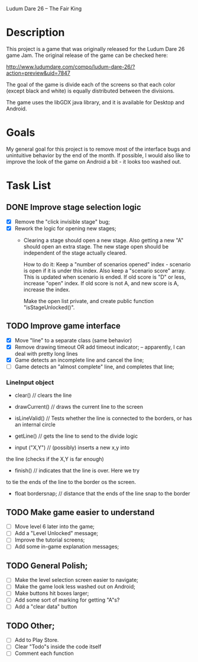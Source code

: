 Ludum Dare 26 -- The Fair King

* Description

This project is a game that was originally released for the Ludum Dare
26 game Jam.  The original release of the game can be checked here:

http://www.ludumdare.com/compo/ludum-dare-26/?action=preview&uid=7847

The goal of the game is divide each of the screens so that each color
(except black and white) is equally distributed between the divisions.

The game uses the libGDX java library, and it is available for Desktop
and Android.

* Goals

My general goal for this project is to remove most of the interface
bugs and unintuitive behavior by the end of the month. If possible, I
would also like to improve the look of the game on Android a bit - it
looks too washed out.

* Task List
** DONE Improve stage selection logic
- [X] Remove the "click invisible stage" bug;
- [X] Rework the logic for opening new stages; 
  + Clearing a stage should open a new stage. Also getting a new "A"
    should open an extra stage.  The new stage open should be
    independent of the stage actually cleared.

    How to do it: Keep a "number of scenarios opened" index - scenario
    is open if it is under this index. Also keep a "scenario score"
    array. This is updated when scenario is ended. If old score is "D"
    or less, increase "open" index. If old score is not A, and new 
    score is A, increase the index.

    Make the open list private, and create public function
    "isStageUnlocked()".

** TODO Improve game interface
- [X] Move "line" to a separate class (same behavior)
- [X] Remove drawing timeout OR add timeout indicator; -- apparently, I can deal with pretty long lines
- [X] Game detects an incomplete line and cancel the line;
- [ ] Game detects an "almost complete" line, and completes that line;

*** LineInput object
- clear() // clears the line
- drawCurrent() // draws the current line to the screen

- isLineValid() // Tests whether the line is connected to the borders,
  or has an internal circle

- getLine() // gets the line to send to the divide logic

- input ("X,Y") // (possibly) inserts a new x,y into 
the line (checks if the X,Y is far enough)

- finish() // indicates that the line is over. Here we try 
to tie the ends of the line to the border os the screen.

- float bordersnap; // distance that the ends of the line snap to the
  border

** TODO Make game easier to understand
- [ ] Move level 6 later into the game;
- [ ] Add a "Level Unlocked" message;
- [ ] Improve the tutorial screens;
- [ ] Add some in-game explanation messages;
	
** TODO General Polish;
- [ ] Make the level selection screen easier to navigate;
- [ ] Make the game look less washed out on Android;
- [ ] Make buttons hit boxes larger;
- [ ] Add some sort of marking for getting "A"s?
- [ ] Add a "clear data" button
  
** TODO Other;
- [ ] Add to Play Store.
- [ ] Clear "Todo"s inside the code itself
- [ ] Comment each function
